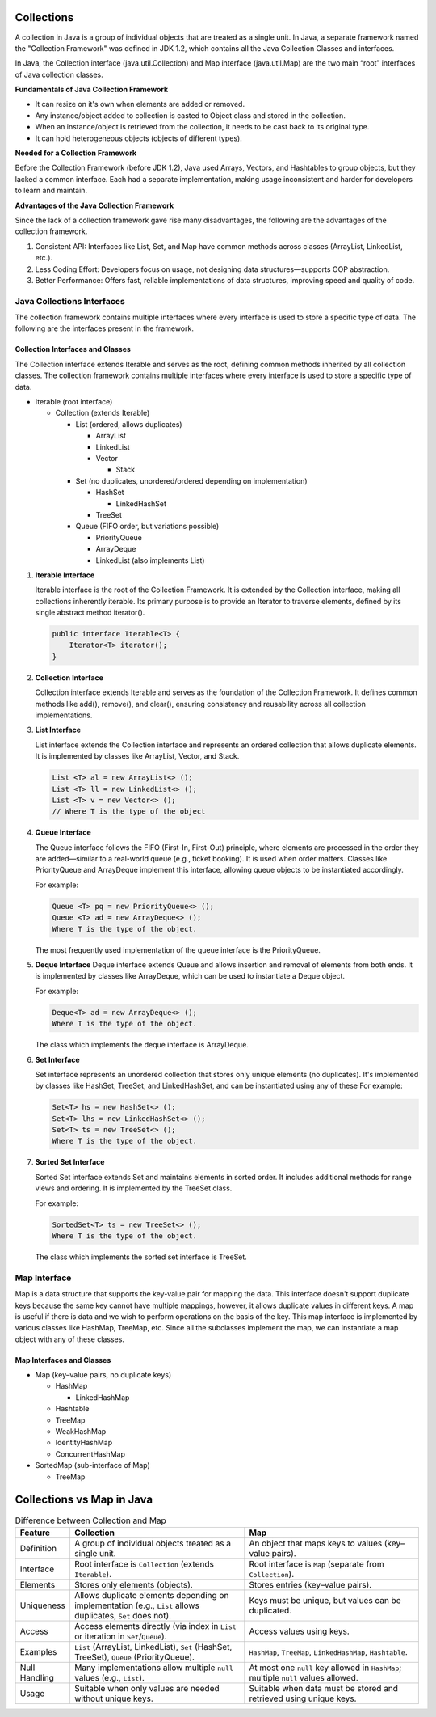 Collections
=================

A collection in Java is a group of individual objects that are treated as a single unit. In Java, a separate framework named the "Collection Framework" was defined in JDK 1.2, which contains all the Java Collection Classes and interfaces. 

In Java, the Collection interface (java.util.Collection) and Map interface (java.util.Map) are the two main “root” interfaces of Java collection classes.

**Fundamentals of Java Collection Framework**

- It can resize on it's own when elements are added or removed.
- Any instance/object added to collection is casted to Object class and stored in the collection.
- When an instance/object is retrieved from the collection, it needs to be cast back to its original type.
- It can hold heterogeneous objects (objects of different types).

**Needed for a Collection Framework**

Before the Collection Framework (before JDK 1.2), Java used Arrays, Vectors, and Hashtables to group objects, but they lacked a common interface. Each had a separate implementation, making usage inconsistent and harder for developers to learn and maintain.

**Advantages of the Java Collection Framework**

Since the lack of a collection framework gave rise many disadvantages, the following are the advantages of the collection framework. 

#. Consistent API: Interfaces like List, Set, and Map have common methods across classes (ArrayList, LinkedList, etc.).
#. Less Coding Effort: Developers focus on usage, not designing data structures—supports OOP abstraction.
#. Better Performance: Offers fast, reliable implementations of data structures, improving speed and quality of code.

Java Collections Interfaces
----------------------------------------------------------------

The collection framework contains multiple interfaces where every interface is used to store a specific type of data. The following are the interfaces present in the framework. 

Collection Interfaces and Classes
+++++++++++++++++++++++++++++++++++++++++++++++

The Collection interface extends Iterable and serves as the root, defining common methods inherited by all collection classes. The collection framework contains multiple interfaces where every interface is used to store a specific type of data.

- Iterable (root interface)
  
  - Collection (extends Iterable)
    
    - List (ordered, allows duplicates)
      
      - ArrayList
      - LinkedList
      - Vector

        - Stack

    - Set (no duplicates, unordered/ordered depending on implementation)
      
      - HashSet
       
        - LinkedHashSet
      - TreeSet

    - Queue (FIFO order, but variations possible)
      
      - PriorityQueue
      - ArrayDeque
      - LinkedList (also implements List)

1. **Iterable Interface**
   
   Iterable interface is the root of the Collection Framework. It is extended by the Collection interface, making all collections inherently iterable. Its primary purpose is to provide an Iterator to traverse elements, defined by its single abstract method iterator().

   .. code-block:: java

        public interface Iterable<T> {
            Iterator<T> iterator();
        }

2. **Collection Interface**
   
   Collection interface extends Iterable and serves as the foundation of the Collection Framework. 
   It defines common methods like add(), remove(), and clear(), ensuring consistency and reusability across all collection implementations.


3. **List Interface**
   
   List interface extends the Collection interface and represents an ordered collection that allows duplicate elements. 
   It is implemented by classes like ArrayList, Vector, and Stack.

   .. code-block:: java

        List <T> al = new ArrayList<> (); 
        List <T> ll = new LinkedList<> (); 
        List <T> v = new Vector<> (); 
        // Where T is the type of the object    

4. **Queue Interface**
   
   The Queue interface follows the FIFO (First-In, First-Out) principle, where elements are processed in the order they are added—similar to a real-world queue (e.g., ticket booking). It is used when order matters. Classes like PriorityQueue and ArrayDeque implement this interface, allowing queue objects to be instantiated accordingly.

   For example:
   
   .. code-block:: java

        Queue <T> pq = new PriorityQueue<> (); 
        Queue <T> ad = new ArrayDeque<> (); 
        Where T is the type of the object.  

   The most frequently used implementation of the queue interface is the PriorityQueue.         

5. **Deque Interface**
   Deque interface extends Queue and allows insertion and removal of elements from both ends. It is implemented by classes like ArrayDeque, which can be used to instantiate a Deque object.

   For example:

   .. code-block:: java

        Deque<T> ad = new ArrayDeque<> (); 
        Where T is the type of the object.  

   The class which implements the deque interface is ArrayDeque.


6. **Set Interface**

   Set interface represents an unordered collection that stores only unique elements (no duplicates). It's implemented by classes like HashSet, TreeSet, and LinkedHashSet, and can be instantiated using any of these
   For example:

   .. code-block:: java

        Set<T> hs = new HashSet<> (); 
        Set<T> lhs = new LinkedHashSet<> (); 
        Set<T> ts = new TreeSet<> (); 
        Where T is the type of the object.     

7. **Sorted Set Interface**
   
   Sorted Set interface extends Set and maintains elements in sorted order. It includes additional methods for range views and ordering. It is implemented by the TreeSet class.

   For example:

   .. code-block:: java

        SortedSet<T> ts = new TreeSet<> (); 
        Where T is the type of the object. 

   The class which implements the sorted set interface is TreeSet.         


Map Interface
----------------

Map is a data structure that supports the key-value pair for mapping the data. 
This interface doesn't support duplicate keys because the same key cannot have multiple mappings, 
however, it allows duplicate values in different keys. 
A map is useful if there is data and we wish to perform operations on the basis of the key. 
This map interface is implemented by various classes like HashMap, TreeMap, etc. 
Since all the subclasses implement the map, we can instantiate a map object with any of these classes.    

Map Interfaces and Classes
+++++++++++++++++++++++++++++++++++++++++++++++

- Map (key–value pairs, no duplicate keys)
  
  - HashMap
    
    - LinkedHashMap
  - Hashtable
  - TreeMap
  - WeakHashMap
  - IdentityHashMap
  - ConcurrentHashMap

- SortedMap (sub-interface of Map)
  
  - TreeMap

Collections vs Map in Java
==========================

.. list-table:: Difference between Collection and Map
   :header-rows: 1
   :widths: 10 45 45

   * - Feature
     - Collection
     - Map
   * - Definition
     - A group of individual objects treated as a single unit.
     - An object that maps keys to values (key–value pairs).
   * - Interface
     - Root interface is ``Collection`` (extends ``Iterable``).
     - Root interface is ``Map`` (separate from ``Collection``).
   * - Elements
     - Stores only elements (objects).
     - Stores entries (key–value pairs).
   * - Uniqueness
     - Allows duplicate elements depending on implementation (e.g., ``List`` allows duplicates, ``Set`` does not).
     - Keys must be unique, but values can be duplicated.
   * - Access
     - Access elements directly (via index in ``List`` or iteration in ``Set``/``Queue``).
     - Access values using keys.
   * - Examples
     - ``List`` (ArrayList, LinkedList), ``Set`` (HashSet, TreeSet), ``Queue`` (PriorityQueue).
     - ``HashMap``, ``TreeMap``, ``LinkedHashMap``, ``Hashtable``.
   * - Null Handling
     - Many implementations allow multiple ``null`` values (e.g., ``List``).
     - At most one ``null`` key allowed in ``HashMap``; multiple ``null`` values allowed.
   * - Usage
     - Suitable when only values are needed without unique keys.
     - Suitable when data must be stored and retrieved using unique keys.
